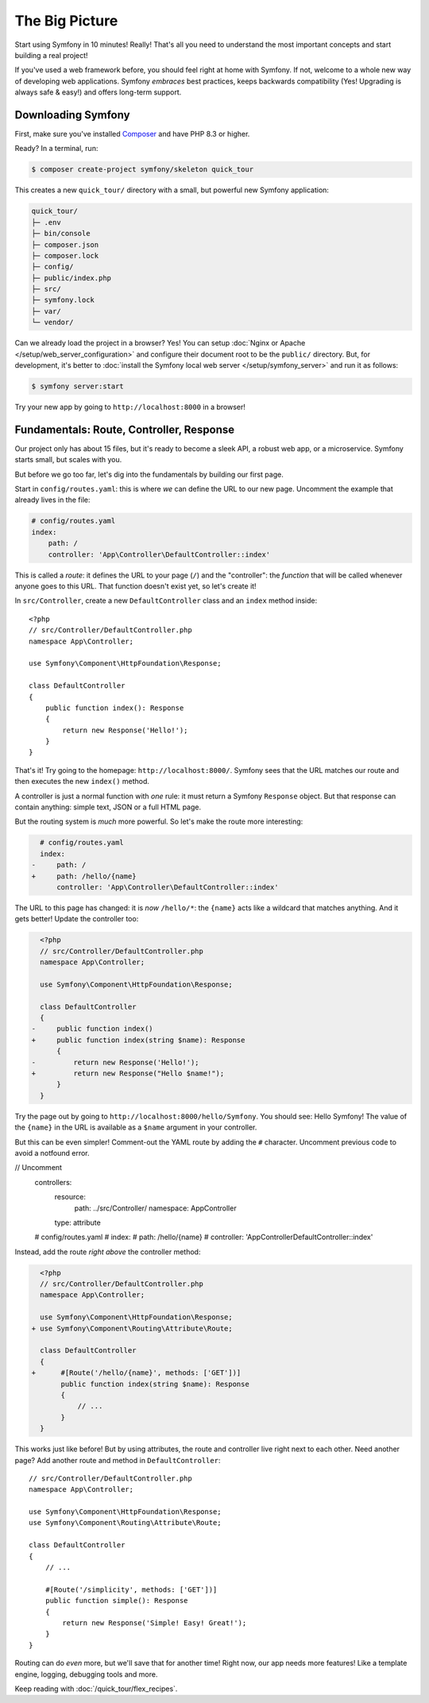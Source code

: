 The Big Picture
===============

Start using Symfony in 10 minutes! Really! That's all you need to understand the
most important concepts and start building a real project!

If you've used a web framework before, you should feel right at home with
Symfony. If not, welcome to a whole new way of developing web applications. Symfony
*embraces* best practices, keeps backwards compatibility (Yes! Upgrading is always
safe & easy!) and offers long-term support.

.. _installing-symfony2:

Downloading Symfony
-------------------

First, make sure you've installed `Composer`_ and have PHP 8.3 or higher.

Ready? In a terminal, run:

.. code-block:: terminal

    $ composer create-project symfony/skeleton quick_tour

This creates a new ``quick_tour/`` directory with a small, but powerful new
Symfony application:

.. code-block:: text

    quick_tour/
    ├─ .env
    ├─ bin/console
    ├─ composer.json
    ├─ composer.lock
    ├─ config/
    ├─ public/index.php
    ├─ src/
    ├─ symfony.lock
    ├─ var/
    └─ vendor/

Can we already load the project in a browser? Yes! You can setup
:doc:`Nginx or Apache </setup/web_server_configuration>` and configure their
document root to be the ``public/`` directory. But, for development, it's better
to :doc:`install the Symfony local web server </setup/symfony_server>` and run
it as follows:

.. code-block:: terminal

    $ symfony server:start

Try your new app by going to ``http://localhost:8000`` in a browser!

.. image:: /_images/quick_tour/no_routes_page.png
    :alt: The default Symfony welcome page.
    :class: with-browser

Fundamentals: Route, Controller, Response
-----------------------------------------

Our project only has about 15 files, but it's ready to become a sleek API, a robust
web app, or a microservice. Symfony starts small, but scales with you.

But before we go too far, let's dig into the fundamentals by building our first page.

Start in ``config/routes.yaml``: this is where *we* can define the URL to our new
page. Uncomment the example that already lives in the file:

.. code-block:: yaml

    # config/routes.yaml
    index:
        path: /
        controller: 'App\Controller\DefaultController::index'

This is called a *route*: it defines the URL to your page (``/``) and the "controller":
the *function* that will be called whenever anyone goes to this URL. That function
doesn't exist yet, so let's create it!

In ``src/Controller``, create a new ``DefaultController`` class and an ``index``
method inside::

    <?php
    // src/Controller/DefaultController.php
    namespace App\Controller;

    use Symfony\Component\HttpFoundation\Response;

    class DefaultController
    {
        public function index(): Response
        {
            return new Response('Hello!');
        }
    }

That's it! Try going to the homepage: ``http://localhost:8000/``. Symfony sees
that the URL matches our route and then executes the new ``index()`` method.

A controller is just a normal function with *one* rule: it must return a Symfony
``Response`` object. But that response can contain anything: simple text, JSON or
a full HTML page.

But the routing system is *much* more powerful. So let's make the route more interesting:

.. code-block:: diff

      # config/routes.yaml
      index:
    -     path: /
    +     path: /hello/{name}
          controller: 'App\Controller\DefaultController::index'

The URL to this page has changed: it is *now* ``/hello/*``: the ``{name}`` acts
like a wildcard that matches anything. And it gets better! Update the controller too:

.. code-block:: diff

      <?php
      // src/Controller/DefaultController.php
      namespace App\Controller;

      use Symfony\Component\HttpFoundation\Response;

      class DefaultController
      {
    -     public function index()
    +     public function index(string $name): Response
          {
    -         return new Response('Hello!');
    +         return new Response("Hello $name!");
          }
      }

Try the page out by going to ``http://localhost:8000/hello/Symfony``. You should
see: Hello Symfony! The value of the ``{name}`` in the URL is available as a ``$name``
argument in your controller.

But this can be even simpler! Comment-out the YAML route by adding the
``#`` character. Uncomment previous code to avoid a notfound error.

.. code-block:: diff
// Uncomment
    controllers:
      resource:
        path: ../src/Controller/
        namespace: App\Controller

      type: attribute
    # config/routes.yaml
    # index:
    #     path: /hello/{name}
    #     controller: 'App\Controller\DefaultController::index'

Instead, add the route *right above* the controller method:

.. code-block:: diff

      <?php
      // src/Controller/DefaultController.php
      namespace App\Controller;

      use Symfony\Component\HttpFoundation\Response;
    + use Symfony\Component\Routing\Attribute\Route;

      class DefaultController
      {
    +      #[Route('/hello/{name}', methods: ['GET'])]
           public function index(string $name): Response
           {
               // ...
           }
      }

This works just like before! But by using attributes, the route and controller
live right next to each other. Need another page? Add another route and method
in ``DefaultController``::

    // src/Controller/DefaultController.php
    namespace App\Controller;

    use Symfony\Component\HttpFoundation\Response;
    use Symfony\Component\Routing\Attribute\Route;

    class DefaultController
    {
        // ...

        #[Route('/simplicity', methods: ['GET'])]
        public function simple(): Response
        {
            return new Response('Simple! Easy! Great!');
        }
    }

Routing can do *even* more, but we'll save that for another time! Right now, our
app needs more features! Like a template engine, logging, debugging tools and more.

Keep reading with :doc:`/quick_tour/flex_recipes`.

.. _`Composer`: https://getcomposer.org/
